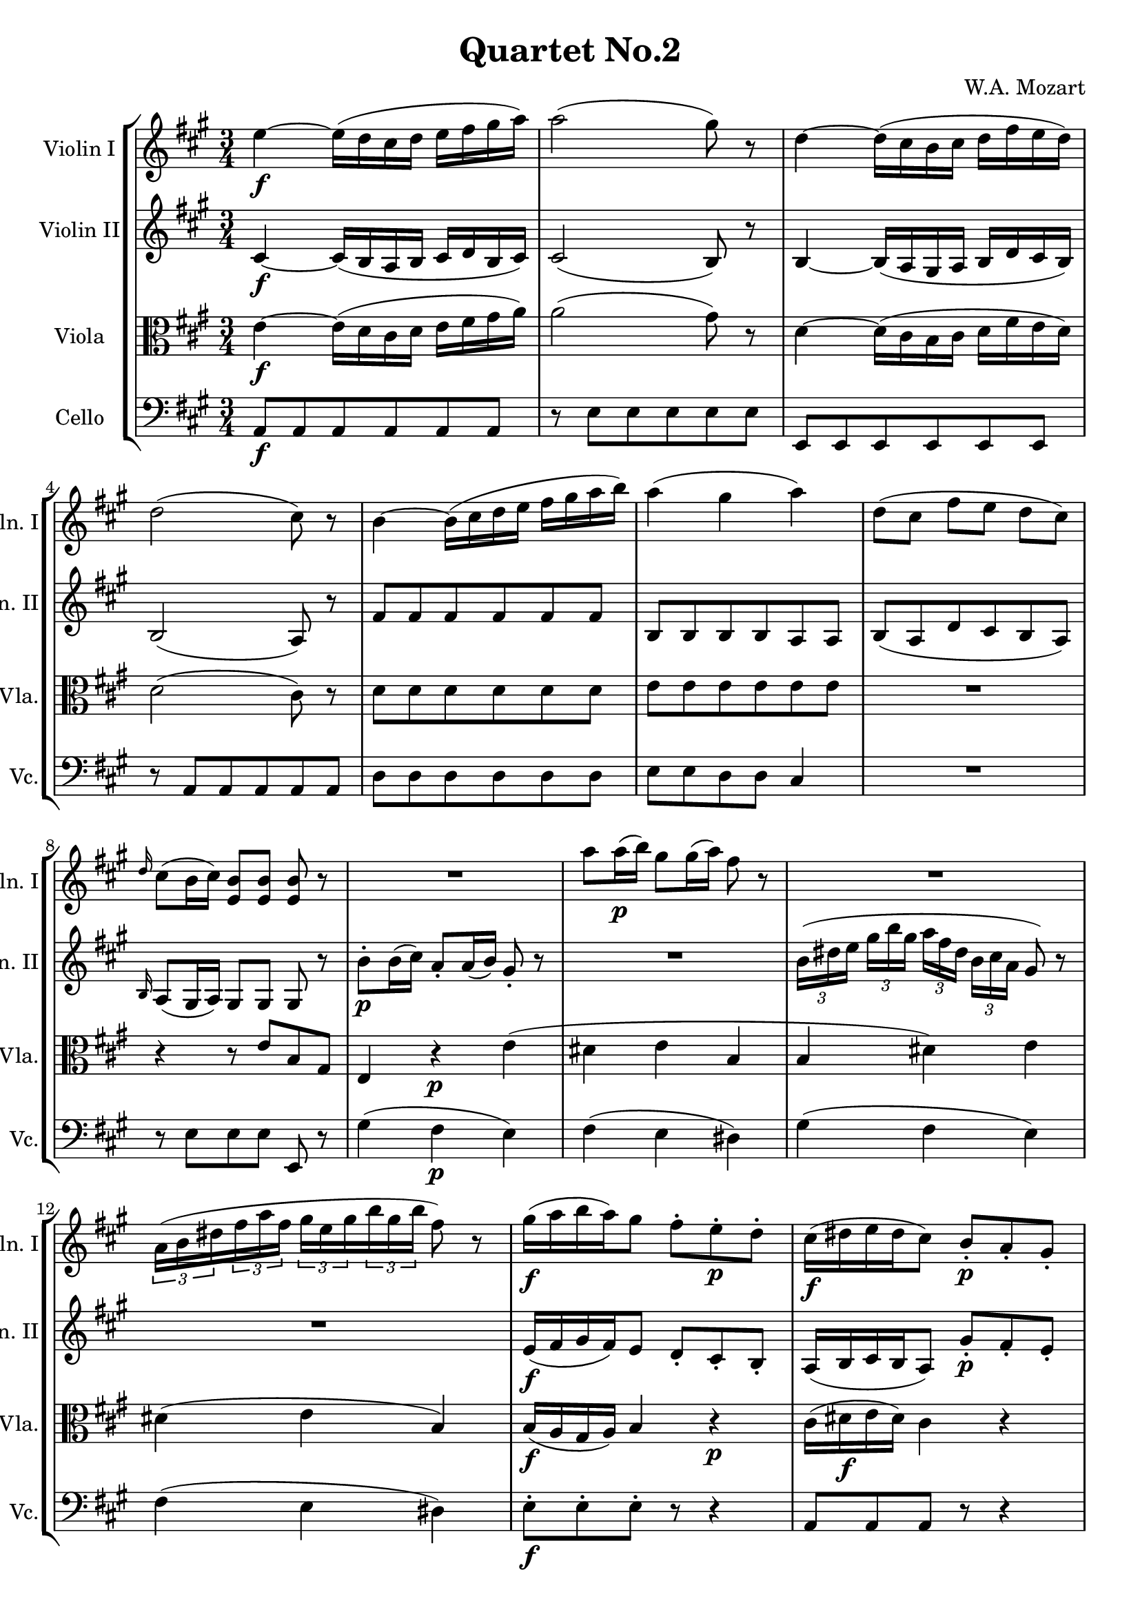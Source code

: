 
\version "2.18.2"
% automatically converted by musicxml2ly from original_musicxml/WAM_k155_2.xml

\header {
    encodingsoftware = "Finale for Windows"
    composer = "W.A. Mozart"
    title = "Quartet No.2"
    }

\layout {
    \context { \Score
        skipBars = ##t
        autoBeaming = ##f
        }
    }
PartPOneVoiceOne =  \relative e'' {
    \repeat volta 2 {
        \clef "treble" \key a \major \time 3/4 | % 1
        e4 \f ~ e16 ( [ d16 cis16 d16 ] e16 [ fis16 gis16 a16 ) ] | % 2
        a2 ( gis8 ) r8 | % 3
        d4 ~ d16 ( [ cis16 b16 cis16 ] d16 [ fis16 e16 d16 ) ] | % 4
        d2 ( cis8 ) r8 | % 5
        b4 ~ b16 ( [ cis16 d16 e16 ] fis16 [ gis16 a16 b16 ) ] | % 6
        a4 ( gis4 a4 ) | % 7
        d,8 ( [ cis8 ] fis8 [ e8 ] d8 [ cis8 ) ] | % 8
        \grace { d16 } cis8 ( [ b16 cis16 ) ] <e, b'>8 [ <e b'>8 ] <e
            b'>8 r8 | % 9
        R2. | \barNumberCheck #10
        a'8 [ a16 \p ( b16 ) ] gis8 [ gis16 ( a16 ) ] fis8 r8 | % 11
        R2. | % 12
        \times 2/3  {
            a,16 ( [ b16 dis16 }
        \times 2/3  {
            fis16 a16 fis16 ] }
        \times 2/3  {
            gis16 [ e16 gis16 }
        \times 2/3  {
            b16 gis16 b16 ] }
        fis8 ) r8 | % 13
        gis16 \f ( [ a16 b16 a16 ) gis8 ] fis8 ^. [ e8 \p ^. d8 ^. ] | % 14
        cis16 \f ( [ dis16 e16 dis16 cis8 ) ] b8 \p _. [ a8 _. gis8 _. ]
        | % 15
        fis4 \f ( a4 ) \grace { b16 } a8 ( [ gis16 fis16 ) ] | % 16
        gis16 ( [ a16 b16 cis16 ) ] b8 ^. [ b8 ^. ] b4 ^\trill | % 17
        cis16 \p ( ^\trill [ bis16 cis16 dis16 ) ] e16 ( ^\trill [ dis16
        e16 eis16 ) ] fis16 ( ^\trill [ eis16 fis16 gis16 ) ] | % 18
        a16 ( ^\trill [ gis16 a16 b16 ) ] cis16 ( ^\trill [ b16 cis16
        dis16 ) ] e8 r8 | % 19
        <b, gis'>4. \f a'16 [ b16 ] \grace { b16 } a8 ( [ gis16 fis16 )
        ] | \barNumberCheck #20
        fis2 ( e8 ) r8 }
    \repeat volta 2 {
        | % 21
        cis8 \p cis4 ( d16 ^\trill [ cis32 d32 ) ] e8 ^. [ fis8 ^. ] | % 22
        e4 ( d8 \f ) [ cis8 b8 \p cis8 ] | % 23
        b8 b4 ( cis16 ^\trill [ b32 cis32 ) ] d8 ^. [ e8 ^. ] | % 24
        d4 ( cis8 \f ) [ b8 a8 \p b8 ] | % 25
        c4 \f \grace { d16 } c8 [ b16 a16 ] e'8 [ e8 ] | % 26
        e8 ( [ dis8 ) ] dis2 ~ | % 27
        dis8 [ c'8 \p ( b8 c8 b8 a8 ) ] | % 28
        \grace { a16 } gis8 [ fis16 e16 ] e8 [ e8 ] e8 ^\trill r8 | % 29
        b4 ~ b16 \f ( [ cis16 d16 e16 ] fis16 [ gis16 a16 b16 ) ] |
        \barNumberCheck #30
        a4 ( gis4 a4 ) | % 31
        d,8 ( [ cis8 fis8 e8 d8 cis8 ) ] | % 32
        \grace { d16 } cis8 [ b16 cis16 ] <e, b'>8 [ <e b'>8 ] <e b'>8 r8
        | % 33
        R2. | % 34
        d'8 ^. [ d16 \p ( e16 ) ] cis8 ^. [ cis16 ( d16 ) ] b8 ^. r8 | % 35
        R2. | % 36
        \times 2/3  {
            e16 ( [ gis16 a16 ] }
        \times 2/3  {
            b16 [ cis16 d16 ] }
        \times 2/3  {
            cis16 ) [ gis16 ( a16 ) ] }
        \times 2/3  {
            dis,16 ( [ e16 ) cis16 ] }
        b8 ^. r8 | % 37
        a16 ( [ b16 cis16 b16 a8 ) ] gis'8 ^. [ fis8 ^. eis8 ^. ] | % 38
        fis16 ( [ gis16 a16 gis16 fis8 ) ] e8 ^. [ d8 ^. cis8 ^. ] | % 39
        b4 ( d4 ) \grace { e16 } d8 ( [ cis16 b16 ) ] | \barNumberCheck
        #40
        cis16 ( [ d16 e16 fis16 ) ] e8 ^. [ e8 ^. ] e8 ^\trill r8 | % 41
        b16 \p ( ^\trill [ ais16 b16 cis16 ) ] d16 ( ^\trill [ cis16 d16
        eis16 ) ] fis16 ( ^\trill [ eis16 fis16 ais16 ) ] | % 42
        b16 ( ^\trill [ ais16 b16 cis16 ) ] d16 ( ^\trill [ cis16 d16 e16
        ) ] fis8 ^. r8 | % 43
        <e,, cis'>4. \f d'16 [ e16 ] \grace { e16 } d8 [ cis16 b16 ] | % 44
        b2 ( cis8 ) r8 | % 45
        e4 ~ e16 ( [ d16 cis16 d16 ] e16 [ fis16 gis16 a16 ) ] | % 46
        a2 ( gis8 ) r8 | % 47
        d4 ~ d16 ( [ cis16 b16 cis16 ] d16 [ fis16 e16 d16 ) ] | % 48
        d2 ( cis8 ) r8 | % 49
        \grace { e16 } d4 \p \grace { cis16 } b4 \grace { a16 } gis4 |
        \barNumberCheck #50
        b2 ( a8 ) r8 }
    }

PartPTwoVoiceOne =  \relative cis' {
    \repeat volta 2 {
        \clef "treble" \key a \major \time 3/4 | % 1
        cis4 \f ~ cis16 ( [ b16 a16 b16 ] cis16 [ d16 b16 cis16 ) ] | % 2
        cis2 ( b8 ) r8 | % 3
        b4 ~ b16 ( [ a16 gis16 a16 ] b16 [ d16 cis16 b16 ) ] | % 4
        b2 ( a8 ) r8 | % 5
        fis'8 [ fis8 fis8 fis8 fis8 fis8 ] | % 6
        b,8 [ b8 b8 b8 a8 a8 ] | % 7
        b8 ( [ a8 d8 cis8 b8 a8 ) ] | % 8
        \grace { b16 } a8 ( [ gis16 a16 ) ] gis8 [ gis8 ] gis8 r8 | % 9
        b'8 \p ^. [ b16 ( cis16 ) ] a8 _. [ a16 ( b16 ) ] gis8 _. r8 |
        \barNumberCheck #10
        R2. | % 11
        \times 2/3  {
            b16 ( [ dis16 e16 ] }
        \times 2/3  {
            gis16 [ b16 gis16 ] }
        \times 2/3  {
            a16 [ fis16 dis16 ] }
        \times 2/3  {
            b16 [ cis16 a16 ] }
        gis8 ) r8 | % 12
        R2. | % 13
        e16 \f ( [ fis16 gis16 fis16 ) e8 ] d8 _. [ cis8 _. b8 _. ] | % 14
        a16 ( [ b16 cis16 b16 a8 ) ] gis'8 \p _. [ fis8 _. e8 _. ] | % 15
        dis4 ( fis4 ) \grace { gis16 } fis8 ( [ e16 dis16 ) ] | % 16
        e16 ( [ fis16 gis16 a16 ) ] gis8 _. [ gis8 _. ] gis4 ^\trill | % 17
        cis,16 \p ( ^\trill [ bis16 cis16 dis16 ) ] e16 ( ^\trill [ dis16
        e16 eis16 ) ] fis16 ( ^\trill [ eis16 fis16 gis16 ) ] | % 18
        a16 ( ^\trill [ gis16 a16 b16 ) ] cis16 ( ^\trill [ b16 cis16
        dis16 ) ] e8 r8 | % 19
        <b e>4. \f fis'16 [ gis16 ] \grace { gis16 } fis8 ( [ e16 dis16
        ) ] | \barNumberCheck #20
        dis2 ( e8 ) r8 }
    \repeat volta 2 {
        | % 21
        R2. | % 22
        cis,4 ( b4 ) r4 | % 23
        R2. | % 24
        b4 ( a4 ) r4 | % 25
        e'8 [ e8 e8 e8 c8 c8 ] | % 26
        a'8 [ a8 a8 a8 a8 a8 ] | % 27
        a4 r8 a8 \p ( b8 [ c8 ) ] | % 28
        \grace { c16 } b8 [ a16 gis16 ] gis8 [ gis8 ] gis8 ^\trill r8 | % 29
        fis8 [ fis8 \f fis8 fis8 d8 d8 ] | \barNumberCheck #30
        cis8 [ cis8 b8 b8 a8 b8 ] | % 31
        b8 ( [ a8 d8 cis8 b8 a8 ) ] | % 32
        \grace { b16 } a8 [ gis16 a16 ] gis8 [ gis8 ] gis8 r8 | % 33
        e'8 _. [ e16 \p ( fis16 ) ] d8 _. [ d16 ( e16 ) ] cis8 _. r8 | % 34
        R2. | % 35
        \times 2/3  {
            e'16 ( [ fis16 gis16 }
        \times 2/3  {
            a16 b16 cis16 ) ] }
        \times 2/3  {
            d16 ( [ b16 gis16 }
        \times 2/3  {
            e16 fis16 d16 ) ] }
        cis8 r8 | % 36
        R2. | % 37
        cis,16 ( [ d16 e16 d16 cis8 ) ] e8 _. [ d8 _. cis8 _. ] | % 38
        d16 ( [ e16 fis16 e16 d8 ) ] cis8 _. [ b8 _. a8 _. ] | % 39
        gis4 ( b4 ) \grace { cis16 } b8 ( [ a16 gis16 ) ] |
        \barNumberCheck #40
        a16 ( [ b16 cis16 d16 ) ] cis8 _. [ cis8 _. cis8 ^\trill ] r8 | % 41
        b16 \p ( ^\trill [ ais16 b16 cis16 ) ] d16 ( ^\trill [ cis16 d16
        eis16 ) ] fis16 ( ^\trill [ eis16 fis16 ais16 ) ] | % 42
        b16 ( ^\trill [ ais16 b16 cis16 ) ] d16 ( ^\trill [ cis16 d16 e16
        ) ] fis8 ^. r8 | % 43
        <e, a>4. \f b'16 [ cis16 ] \grace { cis16 } b8 [ a16 gis16 ] | % 44
        gis2 ( a8 ) r8 | % 45
        a,8 [ a8 a8 a8 a8 a8 ] | % 46
        dis2 ( e8 ) r8 | % 47
        gis4 ~ gis16 ( [ a16 b16 a16 ) ] gis8 _. [ gis8 _. ] | % 48
        gis2 ( a8 ) r8 | % 49
        gis,4 \p ( b4 d4 ) | \barNumberCheck #50
        d2 ( c8 ) r8 }
    }

PartPThreeVoiceOne =  \relative e' {
    \repeat volta 2 {
        \clef "alto" \key a \major \time 3/4 | % 1
        e4 \f ~ e16 ( [ d16 cis16 d16 ] e16 [ fis16 gis16 a16 ) ] | % 2
        a2 ( gis8 ) r8 | % 3
        d4 ~ d16 ( [ cis16 b16 cis16 ] d16 [ fis16 e16 d16 ) ] | % 4
        d2 ( cis8 ) r8 | % 5
        d8 [ d8 d8 d8 d8 d8 ] | % 6
        e8 [ e8 e8 e8 e8 e8 ] | % 7
        R2. | % 8
        r4 r8 e8 [ b8 gis8 ] | % 9
        e4 r4 \p e'4 ( | \barNumberCheck #10
        dis4 e4 b4 | % 11
        b4 dis4 ) e4 | % 12
        dis4 ( e4 b4 ) | % 13
        b16 \f ( [ a16 gis16 a16 ) ] b4 r4 \p | % 14
        cis16 ( [ dis16 \f e16 dis16 ) ] cis4 r4 | % 15
        a4 ( fis4 \f b4 ) | % 16
        b4 e,4 e'4 | % 17
        e,4 \p r4 r4 | % 18
        R2. | % 19
        gis'4. \f fis16 [ e16 ] dis16 ( [ fis16 gis16 a16 ) ] |
        \barNumberCheck #20
        a2 ( gis8 ) r8 }
    \repeat volta 2 {
        | % 21
        R2. | % 22
        ais4 ( b4 ) r4 | % 23
        R2. | % 24
        gis4 ( a4 ) r4 | % 25
        a,8 [ a8 a8 a8 a8 a8 ] | % 26
        c8 [ c8 c8 c8 c8 c8 ] | % 27
        c4 r4 fis4 | % 28
        r8 \p b,8 [ b8 b8 ] b4 | % 29
        d8 [ d8 \f d8 d8 b8 b8 ] | \barNumberCheck #30
        e8 [ e8 e8 e8 e8 e8 ] | % 31
        R2. | % 32
        r4 r8 e,8 [ b'8 d8 ] | % 33
        cis4 \p r4 a'4 ( | % 34
        gis4 ) a4 e4 | % 35
        a,4 ( gis4 a4 ) | % 36
        gis4 ( a4 e4 ) | % 37
        e'16 ( [ d16 cis16 d16 ) ] e4 r4 | % 38
        a,16 ( [ gis16 fis16 gis16 ) ] a4 r4 | % 39
        e2. ~ | \barNumberCheck #40
        e4 a8 [ a8 ] a4 | % 41
        fis4 \p r4 r4 | % 42
        R2. | % 43
        e'8 \f [ e8 e8 e8 e8 e8 ] | % 44
        d2 ( cis8 ) r8 | % 45
        e4 ~ e16 ( [ d16 cis16 d16 ] e16 [ fis16 gis16 a16 ) ] | % 46
        b,8 [ b8 b8 b8 b8 b8 ] | % 47
        b4 ~ b16 ( [ a16 gis16 a16 ) ] b8 _. [ b8 _. ] | % 48
        b2 a8 r8 | % 49
        e4 \p ( gis4 b4 ) | \barNumberCheck #50
        gis2 ( a8 ) r8 }
    }

PartPFourVoiceOne =  \relative a, {
    \repeat volta 2 {
        \clef "bass" \key a \major \time 3/4 | % 1
        a8 \f [ a8 a8 a8 a8 a8 ] | % 2
        r8 e'8 [ e8 e8 e8 e8 ] | % 3
        e,8 [ e8 e8 e8 e8 e8 ] | % 4
        r8 a8 [ a8 a8 a8 a8 ] | % 5
        d8 [ d8 d8 d8 d8 d8 ] | % 6
        e8 [ e8 d8 d8 ] cis4 | % 7
        R2. | % 8
        r8 e8 [ e8 e8 ] e,8 r8 | % 9
        gis'4 ( fis4 \p e4 ) | \barNumberCheck #10
        fis4 ( e4 dis4 ) | % 11
        gis4 ( fis4 e4 ) | % 12
        fis4 ( e4 dis4 ) | % 13
        e8 \f ^. [ e8 ^. e8 ^. ] r8 r4 | % 14
        a,8 [ a8 a8 ] r8 r4 | % 15
        b2. | % 16
        e4 e,4 e'4 | % 17
        a,4 \p r4 r4 | % 18
        e2 ~ e8 r8 | % 19
        b'4 \f b4 b4 | \barNumberCheck #20
        e,2 ~ e8 r8 }
    \repeat volta 2 {
        | % 21
        R2. | % 22
        fis'4 b,4 r4 | % 23
        R2. | % 24
        e4 a,4 r4 | % 25
        a'8 [ a8 a8 a8 a8 a8 ] | % 26
        f8 [ f8 f8 f8 f8 f8 ] | % 27
        f4 r4 dis4 | % 28
        e4 \p e4 e4 | % 29
        d8 [ d8 \f d8 d8 d8 d8 ] | \barNumberCheck #30
        e8 [ e8 d8 d8 ] cis4 | % 31
        R2. | % 32
        r8 e8 [ e8 e8 ] e,8 r8 | % 33
        cis''4 \p ( b4 a4 ) | % 34
        b4 ( a4 gis4 ) | % 35
        cis,4 ( b4 a4 ) | % 36
        b4 ( a4 gis4 ) | % 37
        a8 [ a8 a8 ] r8 r4 | % 38
        d8 ^. [ d8 ^. d8 ^. ] r8 r4 | % 39
        e2. | \barNumberCheck #40
        a,4 a'4 a,4 | % 41
        d4 \p r4 r4 | % 42
        d4 r4 r4 | % 43
        e4 \f e4 e4 | % 44
        a,8 [ a8 a8 a8 ] a8 r8 | % 45
        cis4 ~ cis16 ( [ b16 a16 b16 ] cis16 [ d16 e16 fis16 ) ] | % 46
        fis8 [ fis8 fis8 fis8 e8 e8 ] | % 47
        d8 [ e8 e8 e8 e8 e8 ] | % 48
        eis8 [ eis8 eis8 eis8 ] fis8 r8 | % 49
        e8 \p [ e8 e8 e8 e8 e8 ] | \barNumberCheck #50
        a,2 ~ a8 r8 }
    }


% The score definition
\score {
    <<
        \new StaffGroup <<
            \new Staff <<
                \set Staff.instrumentName = "Violin I"
                \set Staff.shortInstrumentName = "Vln. I"
                \context Staff << 
                    \context Voice = "PartPOneVoiceOne" { \PartPOneVoiceOne }
                    >>
                >>
            \new Staff <<
                \set Staff.instrumentName = "Violin II"
                \set Staff.shortInstrumentName = "Vln. II"
                \context Staff << 
                    \context Voice = "PartPTwoVoiceOne" { \PartPTwoVoiceOne }
                    >>
                >>
            \new Staff <<
                \set Staff.instrumentName = "Viola"
                \set Staff.shortInstrumentName = "Vla."
                \context Staff << 
                    \context Voice = "PartPThreeVoiceOne" { \PartPThreeVoiceOne }
                    >>
                >>
            \new Staff <<
                \set Staff.instrumentName = "Cello"
                \set Staff.shortInstrumentName = "Vc."
                \context Staff << 
                    \context Voice = "PartPFourVoiceOne" { \PartPFourVoiceOne }
                    >>
                >>
            
            >>
        
        >>
    \layout {}
    % To create MIDI output, uncomment the following line:
    %  \midi {}
    }

